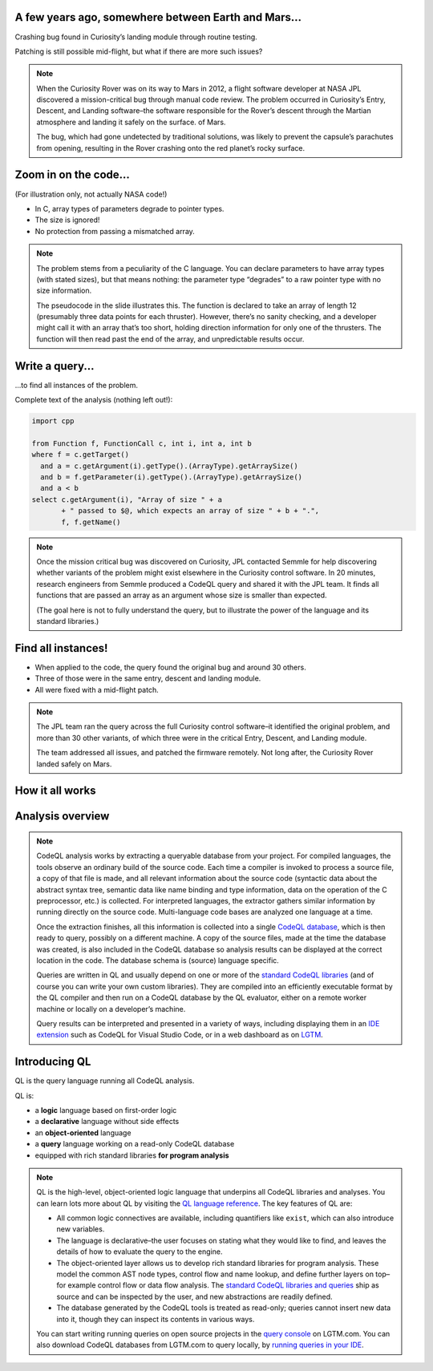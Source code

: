 A few years ago, somewhere between Earth and Mars...
====================================================

Crashing bug found in Curiosity’s landing module through routine testing.

Patching is still possible mid-flight, but what if there are more such issues?

.. container:: image-box

   .. image:: ../_static-training/curiosity2.png
   
.. note::

   When the Curiosity Rover was on its way to Mars in 2012, a flight software developer at NASA JPL discovered a mission-critical bug through manual code review. The problem occurred in Curiosity’s Entry, Descent, and Landing software–the software responsible for the Rover’s descent through the Martian atmosphere and landing it safely on the surface. of Mars.

   The bug, which had gone undetected by traditional solutions, was likely to prevent the capsule’s parachutes from opening, resulting in the Rover crashing onto the red planet’s rocky surface.
   
Zoom in on the code...
======================

(For illustration only, not actually NASA code!)

.. code-block:: cpp
   :emphasize-lines: 1,7

   void fire_thrusters(double vectors[12]) {
     for (int i = 0; i < 12 i++) {
       ... vectors[i] ...
     }
   }
   double thruster[3] = ... ;
   fire_thrusters(thruster);

- In C, array types of parameters degrade to pointer types.
- The size is ignored!
- No protection from passing a mismatched array.

.. note::

  The problem stems from a peculiarity of the C language. 
  You can declare parameters to have array types (with stated sizes), but that means nothing: the parameter type “degrades” to a raw pointer type with no size information.

  The pseudocode in the slide illustrates this. 
  The function is declared to take an array of length 12 (presumably three data points for each thruster). 
  However, there’s no sanity checking, and a developer might call it with an array that’s too short, holding direction information for only one of the thrusters. 
  The function will then read past the end of the array, and unpredictable results occur.

Write a query...
================

...to find all instances of the problem.

Complete text of the analysis (nothing left out!):

.. code-block:: ql

  import cpp

  from Function f, FunctionCall c, int i, int a, int b
  where f = c.getTarget()
    and a = c.getArgument(i).getType().(ArrayType).getArraySize()
    and b = f.getParameter(i).getType().(ArrayType).getArraySize()
    and a < b
  select c.getArgument(i), "Array of size " + a
         + " passed to $@, which expects an array of size " + b + ".",
         f, f.getName()

.. note::
 
  Once the mission critical bug was discovered on Curiosity, JPL contacted Semmle for help discovering whether variants of the problem might exist elsewhere in the Curiosity control software.  In 20 minutes, research engineers from Semmle produced a CodeQL query and shared it with the JPL team. It finds all functions that are passed an array as an argument whose size is smaller than expected.

  (The goal here is not to fully understand the query, but to illustrate the power of the language and its standard libraries.)


Find all instances!
===================

- When applied to the code, the query found the original bug and around 30 others.

- Three of those were in the same entry, descent and landing module.

- All were fixed with a mid-flight patch.

.. note::

  The JPL team ran the query across the full Curiosity control software–it identified the original problem, and more than 30 other variants, of which three were in the critical Entry, Descent, and Landing module. 

  The team addressed all issues, and patched the firmware remotely. Not long after, the Curiosity Rover landed safely on Mars.

.. rst-class:: background2

How it all works
================

Analysis overview
=================

.. rst-class:: analysis

   .. image:: ../_static-training/analysis-overview.png
         
.. note::

  CodeQL analysis works by extracting a queryable database from your project. For compiled languages, the tools observe an ordinary build of the source code. Each time a compiler is invoked to process a source file, a copy of that file is made, and all relevant information about the source code (syntactic data about the abstract syntax tree, semantic data like name binding and type information, data on the operation of the C preprocessor, etc.) is collected. For interpreted languages, the extractor gathers similar information by running directly on the source code. Multi-language code bases are analyzed one language at a time.

  Once the extraction finishes, all this information is collected into a single `CodeQL database <https://help.semmle.com/QL/learn-ql/database.html>`__, which is then ready to query, possibly on a different machine. A copy of the source files, made at the time the database was created, is also included in the CodeQL database so analysis results can be displayed at the correct location in the code. The database schema is (source) language specific.

  Queries are written in QL and usually depend on one or more of the `standard CodeQL libraries <https://github.com/semmle/ql>`__ (and of course you can write your own custom libraries). They are compiled into an efficiently executable format by the QL compiler and then run on a CodeQL database by the QL evaluator, either on a remote worker machine or locally on a developer’s machine.

  Query results can be interpreted and presented in a variety of ways, including displaying them in an `IDE extension <https://lgtm.com/help/lgtm/running-queries-ide>`__ such as CodeQL for Visual Studio Code, or in a web dashboard as on `LGTM <https://lgtm.com/help/lgtm/about-lgtm>`__.

Introducing QL
==============

QL is the query language running all CodeQL analysis.

QL is:

- a **logic** language based on first-order logic
- a **declarative** language without side effects
- an **object-oriented** language
- a **query** language working on a read-only CodeQL database
- equipped with rich standard libraries **for program analysis**

.. note::

  QL is the high-level, object-oriented logic language that underpins all CodeQL libraries and analyses. You can learn lots more about QL by visiting the `QL language reference <https://help.semmle.com/QL/ql-handbook>`__.
  The key features of QL are:
  
  - All common logic connectives are available, including quantifiers like ``exist``, which can also introduce new variables. 
  - The language is declarative–the user focuses on stating what they would like to find, and leaves the details of how to evaluate the query to the engine. 
  - The object-oriented layer allows us to develop rich standard libraries for program analysis. These model the common AST node types, control flow and name lookup, and define further layers on top–for example control flow or data flow analysis. The `standard CodeQL libraries and queries <https://github.com/semmle/ql>`__ ship as source and can be inspected by the user, and new abstractions are readily defined.
  - The database generated by the CodeQL tools is treated as read-only; queries cannot insert new data into it, though they can inspect its contents in various ways.

  You can start writing running queries on open source projects in the `query console <https://lgtm.com/query>`__ on LGTM.com. You can also download CodeQL databases from LGTM.com to query locally, by `running queries in your IDE <https://lgtm.com/help/lgtm/running-queries-ide>`__.
